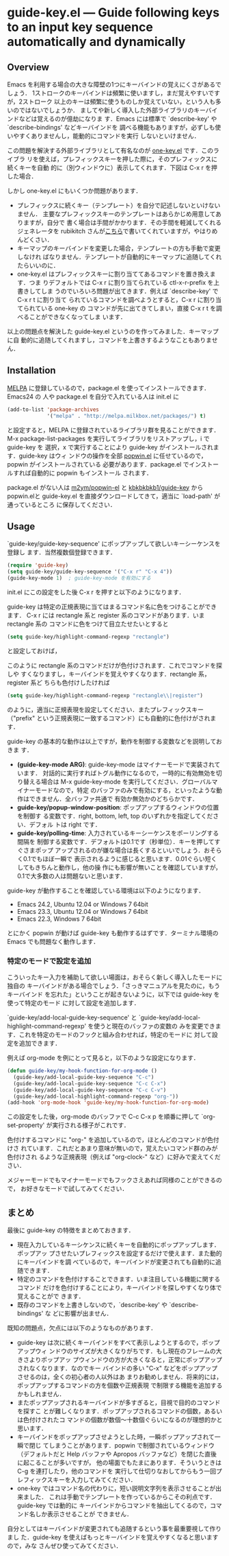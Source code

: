 * guide-key.el --- Guide following keys to an input key sequence automatically and dynamically
** Overview
Emacs を利用する場合の大きな障壁の1つにキーバインドの覚えにくさがあるでしょう．
1ストロークのキーバインドは頻繁に使いますし，まだ覚えやすいですが，2ストローク
以上のキーは頻繁に使うものしか覚えていない，という人も多いのではないでしょうか．
ましてや新しく導入した外部ライブラリのキーバインドなどは覚えるのが億劫になりま
す．Emacs には標準で `describe-key' や `describe-bindings' などキーバインドを
調べる機能もありますが，必ずしも使いやすくありませんし，能動的にコマンドを実行
しないといけません．

この問題を解決する外部ライブラリとして有名なのが [[http://emacswiki.org/emacs/one-key.el][one-key.el]] です．このライブラ
リを使えば，プレフィックスキーを押した際に，そのプレフィックスに続くキーを自動
的に（別ウィンドウに）表示してくれます．下図は C-x r を押した場合．

[[http://www.kaichan.mydns.jp/~kai/wordpress/wp-content/uploads/2012/11/wpid-one-key-example.png]]

しかし one-key.el にもいくつか問題があります．
- プレフィックスに続くキー（テンプレート）を自分で記述しないといけないません．
  主要なプレフィックスキーのテンプレートはあらかじめ用意してありますが，自分で
  書く場合は手間がかかります．その手間を軽減してくれるジェネレータを
  rubikitch さんが[[http://d.hatena.ne.jp/rubikitch/20090127/onekey][こちら]]で書いてくれていますが，やはりめんどくさい．
- キーマップのキーバインドを変更した場合，テンプレートの方も手動で変更しなけれ
  ばなりません．テンプレートが自動的にキーマップに追随してくれたらいいのに．
- one-key.el はプレフィックスキーに割り当ててあるコマンドを置き換えます．つま
  りデフォルトでは C-x r に割り当てられている ctl-x-r-prefix を上書きしてしま
  うのでいろいろ問題が出てきます．例えば `describe-key' で C-x r t に割り当て
  られているコマンドを調べようとすると，C-x r に割り当てられている one-key の
  コマンドが先に出てきてしまい，直接 C-x r t を調べることができなくなってしま
  います．

以上の問題点を解決した guide-key.el というのを作ってみました．キーマップに自
動的に追随してくれますし，コマンドを上書きするようなこともありません．
** Installation
[[http://melpa.milkbox.net/][MELPA]] に登録しているので，package.el を使ってインストールできます．Emacs24 の
人や package.el を自分で入れている人は init.el に
#+BEGIN_SRC emacs-lisp
(add-to-list 'package-archives
             '("melpa" . "http://melpa.milkbox.net/packages/") t)
#+END_SRC
と設定すると，MELPA に登録されているライブラリ群を見ることができます．M-x
package-list-packages を実行してライブラリをリストアップし，i で guide-key を
選択，x で実行することにより guide-key がインストールされます．guide-key はウィ
ンドウの操作を全部 [[https://github.com/m2ym/popwin-el][popwin.el]] に任せているので，popwin がインストールされている
必要があります．package.el でインストールすれば自動的に popwin もインストール
されます．

[[http://www.kaichan.mydns.jp/~kai/wordpress/wp-content/uploads/2012/11/wpid-guide-key-package-install.png]]

package.el がない人は [[https://github.com/m2ym/popwin-el][m2ym/popwin-el]] と [[https://github.com/kbkbkbkb1/guide-key][kbkbkbkb1/guide-key]] から popwin.elと
guide-key.el を直接ダウンロードしてきて，適当に `load-path' が通っているところ
に保存してください．
** Usage
`guide-key/guide-key-sequence' にポップアップして欲しいキーシーケンスを登録し
ます．当然複数個登録できます．
#+BEGIN_SRC emacs-lisp
(require 'guide-key)
(setq guide-key/guide-key-sequence '("C-x r" "C-x 4"))
(guide-key-mode 1)  ; guide-key-mode を有効にする
#+END_SRC
init.el にこの設定をした後 C-x r を押すと以下のようになります．

[[http://www.kaichan.mydns.jp/~kai/wordpress/wp-content/uploads/2012/11/wpid-guide-key-example.png]]
guide-key は特定の正規表現に当てはまるコマンド名に色をつけることができます．
C-x r には rectangle 系と register 系のコマンドがあります．いま rectangle 系の
コマンドに色をつけて目立たせたいとすると
#+BEGIN_SRC emacs-lisp
(setq guide-key/highlight-command-regexp "rectangle")
#+END_SRC
と設定しておけば，

[[http://www.kaichan.mydns.jp/~kai/wordpress/wp-content/uploads/2012/11/wpid-guide-key-example2.png]]

このように rectangle 系のコマンドだけが色付けされます．これでコマンドを探しや
すくなりますし，キーバインドを覚えやすくなります．rectangle 系，register 系ど
ちらも色付けしたければ
#+BEGIN_SRC emacs-lisp
(setq guide-key/highlight-command-regexp "rectangle\\|register")
#+END_SRC
のように，適当に正規表現を設定してください．またプレフィックスキー（"prefix"
という正規表現に一致するコマンド）にも自動的に色付けがされます．

guide-key の基本的な動作は以上ですが，動作を制御する変数などを説明しておきま
す．
- *(guide-key-mode ARG)*: guide-key-mode はマイナーモードで実装されています．
  対話的に実行すればトグル動作になるので，一時的に有効無効を切り替える場合は
  M-x guide-key-mode を実行してください．グローバルマイナーモードなので，特定
  のバッファのみで有効にする，といったような動作はできません．全バッファ共通で
  有効か無効かのどちらかです．
- *guide-key/popup-window-position*: ポップアップするウィンドウの位置を制御す
  る変数です．right, bottom, left, top のいずれかを指定してください．デフォル
  トは right です．
- *guide-key/polling-time*: 入力されているキーシーケンスをポーリングする間隔を
  制御する変数です．デフォルトは0.1です（秒単位）．キーを押してすぐさまポップ
  アップされるのが嫌な場合は長くするといいでしょう．おそらく0.1でもほぼ一瞬で
  表示されるように感じると思います．0.01ぐらい短くしてもきちんと動作し，他の操
  作にも影響が無いことを確認していますが，0.1で大多数の人は問題ないと思います．

guide-key が動作することを確認している環境は以下のようになります．
- Emacs 24.2, Ubuntu 12.04 or Windows 7 64bit
- Emacs 23.3, Ubuntu 12.04 or Windows 7 64bit
- Emacs 22.3, Windows 7 64bit
とにかく popwin が動けば guide-key も動作するはずです．ターミナル環境の Emacs
でも問題なく動作します．
*** 特定のモードで設定を追加
こういったキー入力を補助して欲しい場面は，おそらく新しく導入したモードに独自の
キーバインドがある場合でしょう．「さっきマニュアルを見たのに，もうキーバインド
を忘れた」ということが起きないように，以下では guide-key を使って特定のモード
に対して設定を追加します．

`guide-key/add-local-guide-key-sequence' と
`guide-key/add-local-highlight-command-regexp' を使うと現在のバッファの変数の
みを変更できます．これを特定のモードのフックと組み合わせれば，特定のモードに
対して設定を追加できます．

例えば org-mode を例にとって見ると，以下のような設定になります．
#+BEGIN_SRC emacs-lisp
(defun guide-key/my-hook-function-for-org-mode ()
  (guide-key/add-local-guide-key-sequence "C-c")
  (guide-key/add-local-guide-key-sequence "C-c C-x")
  (guide-key/add-local-guide-key-sequence "C-c C-v")
  (guide-key/add-local-highlight-command-regexp "org-"))
(add-hook 'org-mode-hook 'guide-key/my-hook-function-for-org-mode)
#+END_SRC
この設定をした後，org-mode のバッファで C-c C-x p を順番に押して
`org-set-property' が実行される様子がこれです．

[[http://www.kaichan.mydns.jp/~kai/wordpress/wp-content/uploads/2012/11/wpid-guide-key-example-org-anime.gif]]

色付けするコマンドに "org-" を追加しているので，ほとんどのコマンドが色付けさ
れています．これだとあまり意味が無いので，覚えたいコマンド群のみが色付けされ
るような正規表現（例えば "org-clock-" など）に好みで変えてください．

メジャーモードでもマイナーモードでもフックさえあれば同様のことができるので，
お好きなモードで試してみてください．
** 内部動作                                                        :noexport:
#+check
- 要はポーリング．フックはないのかね？
- ウィンドウ操作には popwin
** まとめ
最後に guide-key の特徴をまとめておきます．
- 現在入力しているキーシケンスに続くキーを自動的にポップアップします．ポップアッ
  プさせたいプレフィックスを設定するだけで使えます．また動的にキーバインドを調
  べているので，キーバインドが変更されても自動的に追随できます．
- 特定のコマンドを色付けすることできます．いま注目している機能に関するコマンド
  だけを色付けすることにより，キーバインドを探しやすくなり体で覚えることがで
  きます．
- 既存のコマンドを上書きしないので，`describe-key' や `describe-bindings' な
  どに影響が出ません．

既知の問題点，欠点には以下のようなものがあります．
- guide-key は次に続くキーバインドをすべて表示しようとするので，ポップアップウィ
  ンドウのサイズが大きくなりがちです．もし現在のフレームの大きさよりポップアッ
  プウィンドウの方が大きくなると，正常にポップアップされなくなります．なのでキー
  バインドの多い "C-x" などをポップアップさせるのは，全くの初心者の人以外はあ
  まりお勧めしません．将来的には，ポップアップするコマンドの方を個数や正規表現
  で制限する機能を追加するかもしれません．
- またポップアップされるキーバインドが多すぎると，目視で目的のコマンドを探すこ
  とが難しくなります．ポップアップされるコマンドの個数，あるいは色付けされたコ
  マンドの個数が数個〜十数個ぐらいになるのが理想的かと思います．
- キーバインドをポップアップさせようとした時，一瞬ポップアップされて一瞬で閉じ
  てしまうことがあります．popwin で制御されているウィンドウ（デフォルトだと
  Help バッファや Apropos バッファなど）を閉じた直後に起こることが多いですが，
  他の場面でもたまにあります．そういうときは C-g を連打したり，他のコマンドを
  実行して仕切りなおしてからもう一回プレフィックスキーを入力してみてください．
- one-key ではコマンド名の代わりに，短い説明文字列を表示させることが出来ました．
  これは手動でテンプレートを作っているからこその利点です．guide-key では動的に
  キーバインドからコマンドを抽出してくるので，コマンド名しか表示させることが
  できません．

自分としてはキーバインドが変更されても追随するという事を最重要視して作りまし
た．guide-key を使えばもっとキーバインドを覚えやすくなると思いますので，みな
さんぜひ使ってみてください．
